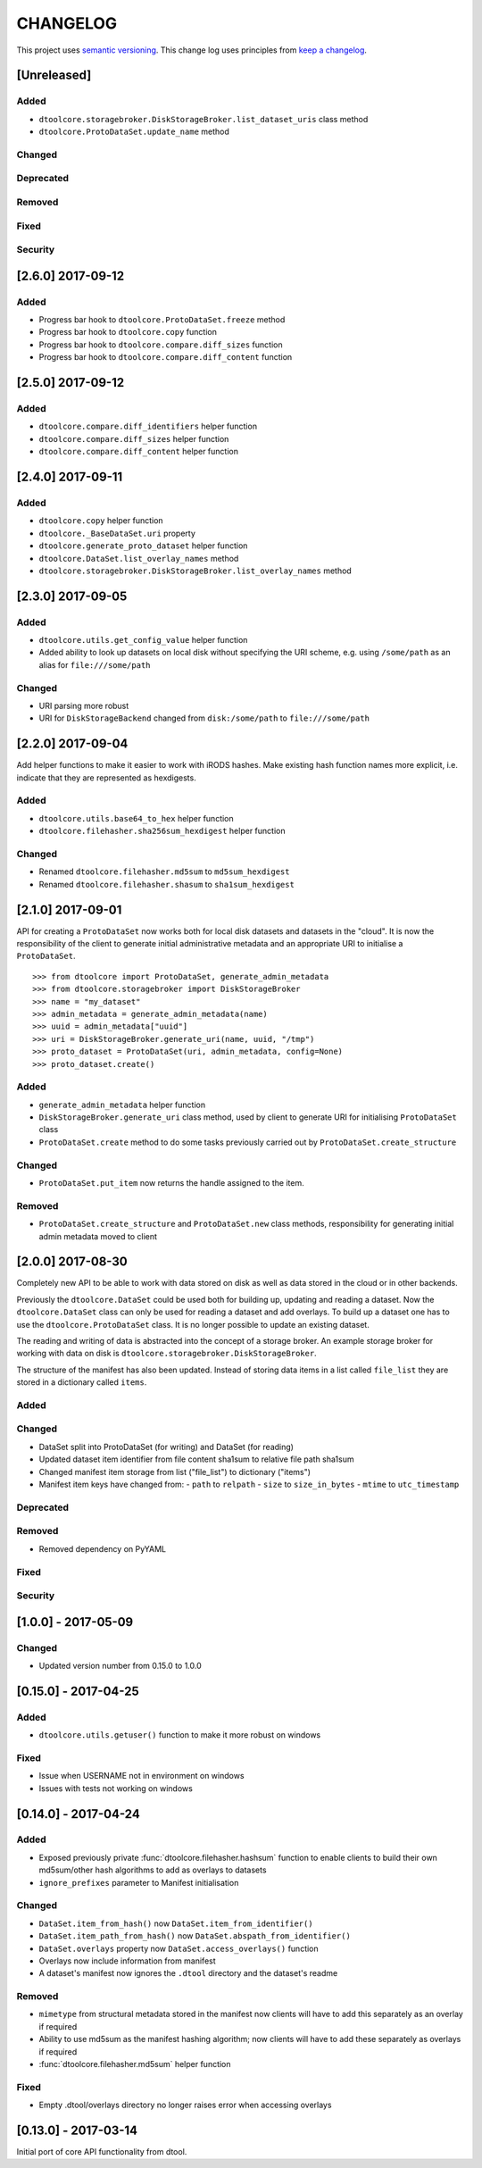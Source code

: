 CHANGELOG
=========

This project uses `semantic versioning <http://semver.org/>`_.
This change log uses principles from `keep a changelog <http://keepachangelog.com/>`_.


[Unreleased]
------------

Added
^^^^^

- ``dtoolcore.storagebroker.DiskStorageBroker.list_dataset_uris`` class method
- ``dtoolcore.ProtoDataSet.update_name`` method


Changed
^^^^^^^


Deprecated
^^^^^^^^^^


Removed
^^^^^^^


Fixed
^^^^^


Security
^^^^^^^^


[2.6.0] 2017-09-12
------------------

Added
^^^^^

- Progress bar hook to ``dtoolcore.ProtoDataSet.freeze`` method
- Progress bar hook to ``dtoolcore.copy`` function
- Progress bar hook to ``dtoolcore.compare.diff_sizes`` function
- Progress bar hook to ``dtoolcore.compare.diff_content`` function


[2.5.0] 2017-09-12
------------------

Added
^^^^^

- ``dtoolcore.compare.diff_identifiers`` helper function
- ``dtoolcore.compare.diff_sizes`` helper function
- ``dtoolcore.compare.diff_content`` helper function


[2.4.0] 2017-09-11
------------------

Added
^^^^^

- ``dtoolcore.copy`` helper function
- ``dtoolcore._BaseDataSet.uri`` property
- ``dtoolcore.generate_proto_dataset`` helper function
- ``dtoolcore.DataSet.list_overlay_names`` method
- ``dtoolcore.storagebroker.DiskStorageBroker.list_overlay_names`` method


[2.3.0] 2017-09-05
------------------

Added
^^^^^

- ``dtoolcore.utils.get_config_value`` helper function
- Added ability to look up datasets on local disk without specifying
  the URI scheme, e.g. using ``/some/path`` as an alias for
  ``file:///some/path``


Changed
^^^^^^^

- URI parsing more robust
- URI for ``DiskStorageBackend`` changed from ``disk:/some/path`` to
  ``file:///some/path``


[2.2.0] 2017-09-04
------------------

Add helper functions to make it easier to work with iRODS hashes.
Make existing hash function names more explicit, i.e. indicate
that they are represented as hexdigests.

Added
^^^^^

- ``dtoolcore.utils.base64_to_hex`` helper function
- ``dtoolcore.filehasher.sha256sum_hexdigest`` helper function


Changed
^^^^^^^

- Renamed ``dtoolcore.filehasher.md5sum`` to ``md5sum_hexdigest`` 
- Renamed ``dtoolcore.filehasher.shasum`` to ``sha1sum_hexdigest`` 



[2.1.0] 2017-09-01
------------------

API for creating a ``ProtoDataSet`` now works both for local disk datasets and
datasets in the "cloud". It is now the responsibility of the client to generate
initial administrative metadata and an appropriate URI to initialise a
``ProtoDataSet``.

::

    >>> from dtoolcore import ProtoDataSet, generate_admin_metadata
    >>> from dtoolcore.storagebroker import DiskStorageBroker
    >>> name = "my_dataset"
    >>> admin_metadata = generate_admin_metadata(name)
    >>> uuid = admin_metadata["uuid"]
    >>> uri = DiskStorageBroker.generate_uri(name, uuid, "/tmp")
    >>> proto_dataset = ProtoDataSet(uri, admin_metadata, config=None)
    >>> proto_dataset.create()


Added
^^^^^

- ``generate_admin_metadata`` helper function
- ``DiskStorageBroker.generate_uri`` class method, used by client to generate
  URI for initialising ``ProtoDataSet`` class
- ``ProtoDataSet.create`` method to do some tasks previously carried out by
  ``ProtoDataSet.create_structure``


Changed
^^^^^^^

- ``ProtoDataSet.put_item`` now returns the handle assigned to the item.


Removed
^^^^^^^

- ``ProtoDataSet.create_structure`` and ``ProtoDataSet.new`` class methods,
  responsibility for generating initial admin metadata moved to client



[2.0.0] 2017-08-30
------------------

Completely new API to be able to work with data stored on disk as well as data
stored in the cloud or in other backends.

Previously the ``dtoolcore.DataSet`` could be used both for building up,
updating and reading a dataset. Now the ``dtoolcore.DataSet`` class can only be
used for reading a dataset and add overlays. To build up a dataset one has to
use the ``dtoolcore.ProtoDataSet`` class. It is no longer possible to update an
existing dataset.

The reading and writing of data is abstracted into the concept of a storage
broker. An example storage broker for working with data on disk is
``dtoolcore.storagebroker.DiskStorageBroker``.

The structure of the manifest has also been updated. Instead of storing data
items in a list called ``file_list`` they are stored in a dictionary called
``items``.

Added
^^^^^

Changed
^^^^^^^

- DataSet split into ProtoDataSet (for writing) and DataSet (for reading)
- Updated dataset item identifier from file content sha1sum to relative file
  path sha1sum
- Changed manifest item storage from list ("file_list") to dictionary ("items")
- Manifest item keys have changed from:
  - ``path`` to ``relpath``
  - ``size`` to ``size_in_bytes``
  - ``mtime`` to ``utc_timestamp``

Deprecated
^^^^^^^^^^


Removed
^^^^^^^

- Removed dependency on PyYAML


Fixed
^^^^^

Security
^^^^^^^^


[1.0.0] - 2017-05-09
--------------------

Changed
^^^^^^^

- Updated version number from 0.15.0 to 1.0.0


[0.15.0] - 2017-04-25
---------------------

Added
^^^^^

- ``dtoolcore.utils.getuser()`` function to make it more robust on windows

Fixed
^^^^^

- Issue when USERNAME not in environment on windows
- Issues with tests not working on windows


[0.14.0] - 2017-04-24
---------------------


Added
^^^^^

- Exposed previously private :func:`dtoolcore.filehasher.hashsum` function
  to enable clients to build their own md5sum/other hash algorithms to add
  as overlays to datasets
- ``ignore_prefixes`` parameter to Manifest initialisation


Changed
^^^^^^^

- ``DataSet.item_from_hash()`` now ``DataSet.item_from_identifier()``
- ``DataSet.item_path_from_hash()`` now ``DataSet.abspath_from_identifier()``
- ``DataSet.overlays`` property now ``DataSet.access_overlays()`` function
- Overlays now include information from manifest
- A dataset's manifest now ignores the ``.dtool`` directory and the dataset's readme


Removed
^^^^^^^

- ``mimetype`` from structural metadata stored in the manifest
  now clients will have to add this separately as an overlay if required
- Ability to use md5sum as the manifest hashing algorithm;
  now clients will have to add these separately as overlays if required
- :func:`dtoolcore.filehasher.md5sum` helper function


Fixed
^^^^^

- Empty .dtool/overlays directory no longer raises error when accessing
  overlays


[0.13.0] - 2017-03-14
---------------------

Initial port of core API functionality from dtool.
